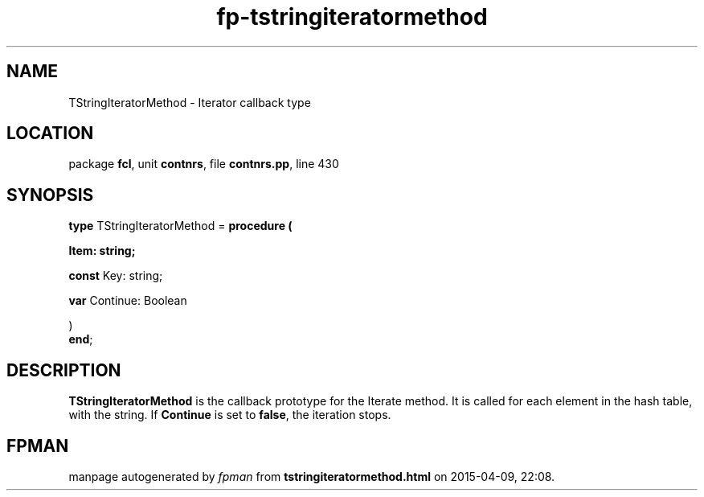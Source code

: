 .\" file autogenerated by fpman
.TH "fp-tstringiteratormethod" 3 "2014-03-14" "fpman" "Free Pascal Programmer's Manual"
.SH NAME
TStringIteratorMethod - Iterator callback type
.SH LOCATION
package \fBfcl\fR, unit \fBcontnrs\fR, file \fBcontnrs.pp\fR, line 430
.SH SYNOPSIS
\fBtype\fR TStringIteratorMethod = \fBprocedure (


 Item: string;


 \fBconst \fRKey: string;


 \fBvar \fRContinue: Boolean


)\fR
.br
\fBend\fR;
.SH DESCRIPTION
\fBTStringIteratorMethod\fR is the callback prototype for the Iterate method. It is called for each element in the hash table, with the string. If \fBContinue\fR is set to \fBfalse\fR, the iteration stops.


.SH FPMAN
manpage autogenerated by \fIfpman\fR from \fBtstringiteratormethod.html\fR on 2015-04-09, 22:08.

